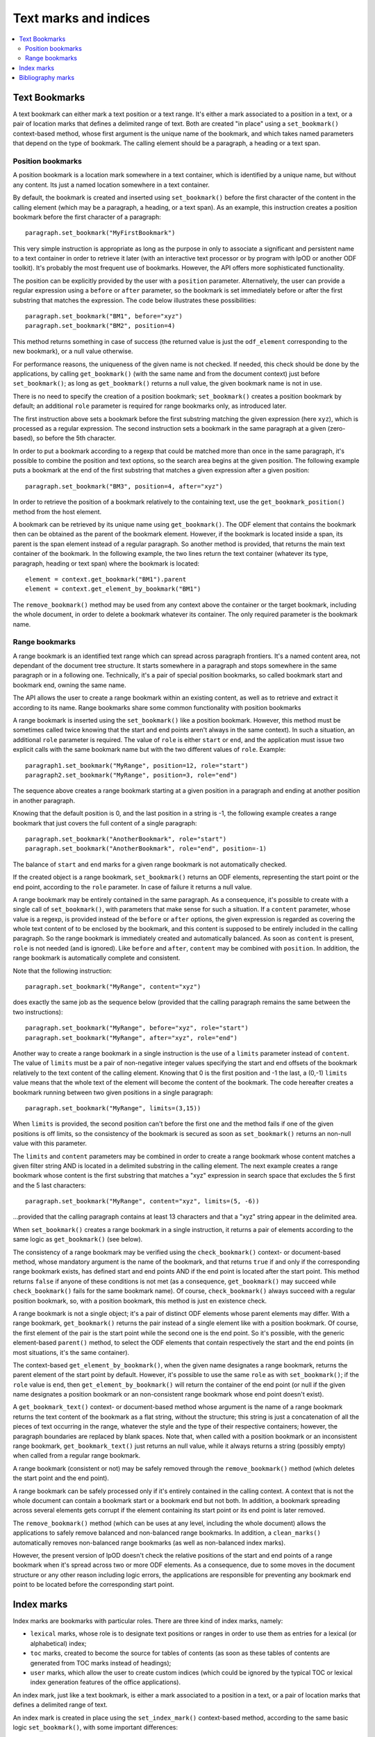 .. Copyright (c) 2009 Ars Aperta, Itaapy, Pierlis, Talend.

   Authors: Hervé Cauwelier <herve@itaapy.com>
            Jean-Marie Gouarné <jean-marie.gouarne@arsaperta.com>
            Luis Belmar-Letelier <luis@itaapy.com>

   This file is part of Lpod (see: http://lpod-project.org).
   Lpod is free software; you can redistribute it and/or modify it under
   the terms of either:

   a) the GNU General Public License as published by the Free Software
      Foundation, either version 3 of the License, or (at your option)
      any later version.
      Lpod is distributed in the hope that it will be useful,
      but WITHOUT ANY WARRANTY; without even the implied warranty of
      MERCHANTABILITY or FITNESS FOR A PARTICULAR PURPOSE.  See the
      GNU General Public License for more details.
      You should have received a copy of the GNU General Public License
      along with Lpod.  If not, see <http://www.gnu.org/licenses/>.

   b) the Apache License, Version 2.0 (the "License");
      you may not use this file except in compliance with the License.
      You may obtain a copy of the License at
      http://www.apache.org/licenses/LICENSE-2.0


Text marks and indices
======================

.. contents::
   :local:

Text Bookmarks
--------------

A text bookmark can either mark a text position or a text range. It's either a
mark associated to a position in a text, or a pair of location marks that
defines a delimited range of text. Both are created "in place" using a
``set_bookmark()`` context-based method, whose first argument is the unique name
of the bookmark, and which takes named parameters that depend on the type of
bookmark. The calling element should be a paragraph, a heading or a text span.

Position bookmarks
~~~~~~~~~~~~~~~~~~

A position bookmark is a location mark somewhere in a text container, which is
identified by a unique name, but without any content. Its just a named location
somewhere in a text container.

By default, the bookmark is created and inserted using ``set_bookmark()``
before the first character of the content in the calling element (which may be a
paragraph, a heading, or a text span). As an example, this instruction creates
a position bookmark before the first character of a paragraph::

  paragraph.set_bookmark("MyFirstBookmark")

This very simple instruction is appropriate as long as the purpose in only to
associate a significant and persistent name to a text container in order to
retrieve it later (with an interactive text processor or by program with lpOD or
another ODF toolkit). It's probably the most frequent use of bookmarks. However,
the API offers more sophisticated functionality.

The position can be explicitly provided by the user with a ``position``
parameter. Alternatively, the user can provide a regular expression using a
``before`` or ``after`` parameter, so the bookmark is set immediately before or
after the first substring that matches the expression. The code below
illustrates these possibilities::

  paragraph.set_bookmark("BM1", before="xyz")
  paragraph.set_bookmark("BM2", position=4)

This method returns something in case of success (the returned value is just
the ``odf_element`` corresponding to the new bookmark), or a null value
otherwise.

For performance reasons, the uniqueness of the given name is not checked. If
needed, this check should be done by the applications, by calling
``get_bookmark()`` (with the same name and from the document context) just
before ``set_bookmark()``; as long as ``get_bookmark()`` returns a null value,
the given bookmark name is not in use.

There is no need to specify the creation of a position bookmark;
``set_bookmark()`` creates a position bookmark by default; an additional
``role`` parameter is required for range bookmarks only, as introduced later.

The first instruction above sets a bookmark before the first substring matching
the given expression (here ``xyz``), which is processed as a regular expression. The second instruction sets a bookmark in the same paragraph at a given (zero-based), so before the 5th character.

In order to put a bookmark according to a regexp that could be matched more than
once in the same paragraph, it's possible to combine the position and text
options, so the search area begins at the given position. The following example
puts a bookmark at the end of the first substring that matches a given
expression after a given position::

  paragraph.set_bookmark("BM3", position=4, after="xyz")

In order to retrieve the position of a bookmark relatively to the containing
text, use the ``get_bookmark_position()`` method from the host element.

A bookmark can be retrieved by its unique name using ``get_bookmark()``.
The ODF element that contains the bookmark then can be obtained as the parent of
the bookmark element. However, if the bookmark is located inside a span, its
parent is the span element instead of a regular paragraph. So another method is
provided, that returns the main text container of the bookmark. In the following
example, the two lines return the text container (whatever its type, paragraph,
heading or text span) where the bookmark is located::

  element = context.get_bookmark("BM1").parent
  element = context.get_element_by_bookmark("BM1")

The ``remove_bookmark()`` method may be used from any context above the
container or the target bookmark, including the whole document, in order to
delete a bookmark whatever its container. The only required parameter is the
bookmark name.

Range bookmarks
~~~~~~~~~~~~~~~~

A range bookmark is an identified text range which can spread across paragraph
frontiers. It's a named content area, not dependant of the document tree
structure. It starts somewhere in a paragraph and stops somewhere in the same
paragraph or in a following one. Technically, it's a pair of special position
bookmarks, so called bookmark start and bookmark end, owning the same name.

The API allows the user to create a range bookmark within an existing content,
as well as to retrieve and extract it according to its name. Range bookmarks
share some common functionality with position bookmarks

A range bookmark is inserted using the ``set_bookmark()`` like a position
bookmark. However, this method must be sometimes called twice knowing that the
start and end points aren't always in the same context). In such a situation,
an additional ``role`` parameter is required. The value of ``role`` is either
``start`` or ``end``, and the application must issue two explicit calls with the
same bookmark name but with the two different values of ``role``. Example::

  paragraph1.set_bookmark("MyRange", position=12, role="start")
  paragraph2.set_bookmark("MyRange", position=3, role="end")

The sequence above creates a range bookmark starting at a given position in a
paragraph and ending at another position in another paragraph.

Knowing that the default position is 0, and the last position in a string is -1,
the following example creates a range bookmark that just covers the full content
of a single paragraph::

  paragraph.set_bookmark("AnotherBookmark", role="start")
  paragraph.set_bookmark("AnotherBookmark", role="end", position=-1)

The balance of ``start`` and ``end`` marks for a given range bookmark is not
automatically checked.

If the created object is a range bookmark, ``set_bookmark()`` returns an ODF
elements, representing the start point or the end point, according to the
``role`` parameter. In case of failure it returns a null value.

A range bookmark may be entirely contained in the same paragraph. As a
consequence, it's possible to create with a single call of ``set_bookmark()``,
with parameters that make sense for such a situation. If a ``content``
parameter, whose value is a regexp, is provided instead of the ``before`` or
``after`` options, the given expression is regarded as covering the whole text
content of to be enclosed by the bookmark, and this content is supposed to be
entirely included in the calling paragraph. So the range bookmark is immediately
created and automatically balanced. As soon as ``content`` is present, ``role``
is not needed (and is ignored). Like ``before`` and ``after``, ``content`` may
be combined with ``position``. In addition, the range bookmark is automatically
complete and consistent.

Note that the following instruction::

  paragraph.set_bookmark("MyRange", content="xyz")

does exactly the same job as the sequence below (provided that the calling
paragraph remains the same between the two instructions)::

  paragraph.set_bookmark("MyRange", before="xyz", role="start")
  paragraph.set_bookmark("MyRange", after="xyz", role="end")

Another way to create a range bookmark in a single instruction is the use of
a ``limits`` parameter instead of ``content``. The value of ``limits`` must be
a pair of non-negative integer values specifying the start and end offsets
of the bookmark relatively to the text content of the calling element. Knowing
that 0 is the first position and -1 the last, a (0,-1) ``limits`` value means
that the whole text of the element will become the content of the bookmark. The
code hereafter creates a bookmark running between two given positions in a
single paragraph::

  paragraph.set_bookmark("MyRange", limits=(3,15))

When ``limits`` is provided, the second position can't before the first one and
the method fails if one of the given positions is off limits, so the consistency
of the bookmark is secured as soon as ``set_bookmark()`` returns an non-null
value with this parameter.

The ``limits`` and ``content`` parameters may be combined in order to create a
range bookmark whose content matches a given filter string AND is located
in a delimited substring in the calling element. The next example creates a
range bookmark whose content is the first substring that matches a "xyz"
expression in search space that excludes the 5 first and the 5 last characters::

  paragraph.set_bookmark("MyRange", content="xyz", limits=(5, -6))

...provided that the calling paragraph contains at least 13 characters and that
a "xyz" string appear in the delimited area.

When ``set_bookmark()`` creates a range bookmark in a single instruction, it
returns a pair of elements according to the same logic as ``get_bookmark()``
(see below).

The consistency of a range bookmark may be verified using the
``check_bookmark()`` context- or document-based method, whose mandatory argument
is the name of the bookmark, and that returns ``true`` if and only if the
corresponding range bookmark exists, has defined start and end points AND if the
end point is located after the start point. This method returns ``false``
if anyone of these conditions is not met (as a consequence, ``get_bookmark()``
may succeed while ``check_bookmark()`` fails for the same bookmark name). Of
course, ``check_bookmark()`` always succeed with a regular position bookmark,
so, with a position bookmark, this method is just en existence check.

A range bookmark is not a single object; it's a pair of distinct ODF elements
whose parent elements may differ. With a range bookmark, ``get_bookmark()``
returns the pair instead of a single element like with a position bookmark.
Of course, the first element of the pair is the start point while the second
one is the end point. So it's possible, with the generic element-based
``parent()`` method, to select the ODF elements that contain respectively the
start and the end points (in most situations, it's the same container).

The context-based ``get_element_by_bookmark()``, when the given name designates
a range bookmark, returns the parent element of the start point by default.
However, it's possible to use the same ``role`` as with ``set_bookmark()``; if
the ``role`` value is ``end``, then ``get_element_by_bookmark()`` will return
the container of the end point (or null if the given name designates a position
bookmark or an non-consistent range bookmark whose end point doesn't exist).

A ``get_bookmark_text()`` context- or document-based method whose argument is
the name of a range bookmark returns the text content of the bookmark as a flat
string, without the structure; this string is just a concatenation of all the
pieces of text occurring in the range, whatever the style and the type of their
respective containers; however, the paragraph boundaries are replaced by blank
spaces. Note that, when called with a position bookmark or an inconsistent
range bookmark, ``get_bookmark_text()`` just returns an null value, while it
always returns a string (possibly empty) when called from a regular range
bookmark.

A range bookmark (consistent or not) may be safely removed through the
``remove_bookmark()`` method (which deletes the start point and the end point).

A range bookmark can be safely processed only if it's entirely contained in the
calling context. A context that is not the whole document can contain a bookmark
start or a bookmark end but not both.  In addition, a bookmark spreading across
several elements gets corrupt if the element containing its start point or its
end point is later removed.

The ``remove_bookmark()`` method (which can be uses at any level, including the
whole document) allows the applications to safely remove balanced and
non-balanced range bookmarks. In addition, a ``clean_marks()`` automatically
removes non-balanced range bookmarks (as well as non-balanced index marks).

However, the present version of lpOD doesn't check the relative positions of
the start and end points of a range bookmark when it's spread across two or
more ODF elements. As a consequence, due to some moves in the document structure
or any other reason including logic errors, the applications are responsible for
preventing any bookmark end point to be located before the corresponding start
point.

Index marks
-----------

Index marks are bookmarks with particular roles. There are three kind of index
marks, namely:

- ``lexical`` marks, whose role is to designate text positions or ranges in
  order to use them as entries for a lexical (or alphabetical) index;
- ``toc`` marks, created to become the source for tables of contents (as soon
  as these tables of contents are generated from TOC marks instead of headings);
- ``user`` marks, which allow the user to create custom indices (which could be
  ignored by the typical TOC or lexical index generation features of the
  office applications).

An index mark, just like a text bookmark, is either a mark associated to a
position in a text, or a pair of location marks that defines a delimited range
of text.

An index mark is created in place using the ``set_index_mark()`` context-based
method, according to the same basic logic ``set_bookmark()``, with some
important differences:

- because an index mark is not a named object, the first argument of
  ``set_index_mark()`` is not really a name, like a bookmark name; this
  argument (which remains mandatory) is either a technical identifier, or
  a significant text, according to the kind of index mark;

- for a position index mark (which, by definition, has no text content), the
  first argument is a text string that is displayed in the associated index
  (when this index is generated);

- for a range index mark (which, by definition, has a text content), the first
  argument is only a meaningless but unique key that is internally used in order
  to associate the two ODF elements that represent the start point and the end
  point of the range; this key should not be displayed by a typical interactive
  text processor, and is not reliable as a persistent identifier knowing that
  an ODF-compliant application could silently change it as soon as the document
  is edited;

- an additional ``type`` option whose possible values are ``lexical``, ``toc``,
  and ``user`` specifies the functional type; the default is ``lexical``;

- when the ``user`` type is selected, an additional ``index name`` parameter is
  required; its value is the name of the user-defined index that will (or could)
  be associated to the current index entry; this name could be regarded as the
  arbitrary name of an arbitrary collection of text marks;

- if the ``index name`` argument is provided, the mandatory value of ``type``
  is ``user``; as a consequence, if ``index name`` is set, the default ``type``
  becomes ``user`` and the ``type`` parameter is not required;

- according to the ODF 1.1 specification, the range of an index mark can't
  spread across paragraph boundaries, i.e. the start en end points must be
  contained in the same paragraph; as a consequence, a range index mark may
  (and should) be always created using a single ``set_index_mark()``;

- like ``set_bookmark()``, ``set_index_mark()`` returns a pair of ODF elements
  when it creates a range index mark; if the application needs to set particular
  properties (using the ``set_attribute()`` generic method or otherwise) to the
  index mark, the first element of the pair (i.e. the start point element) must
  be used.

The example hereafter successively creates, in the same paragraph, a range TOC
mark, two range index marks associated to the same user-defined index, and a
lexical position index mark at the default position (i.e. before the first
character of the paragraph)::

  paragraph.set_index_mark("id1", type="toc", range=(3,5))
  paragraph.set_index_mark("id2", index_name="OpenStandards", content="XML")
  paragraph.set_index_mark("id3", index_name="OpenStandards", content="ODF")
  paragraph.set_index_mark("Go There" type="lexical")

Not that the last instruction (unlike the preceding ones) uses a possibly
meaningful text as the first argument instead of an arbitrary technical
identifier. Because this instruction creates a lexical index entry, the given
text will appear in the document as a reference to the paragraph as soon as a
standard lexical index is generated (by the current program or later by an
end-user office software).

According to the ODF 1.1 specification, the start and end points of an index
entry must belong to the same paragraph. This additional constraint is not
automatically checked by ``set_index_mark()``; however it may be explicitly
checked (as other constraints) with the ``check_index_mark()`` method, called in
the same way as ``check_bookmark()``, with the identifier used to create the
mark.

In addition, there is a ``get_index_marks()`` context-based method that allows
the applications to retrieve a list of index entries present in a document or in
a more restricted context. This method needs a ``type`` parameter, whose
possible values are the same as with ``set_index_mark()``, in order to select
the kind of index entries; the ``lexical`` type is the default. If the ``user``
type is selected, the name of the user-defined index must be provided too,
through a ``index name`` parameter. However, if ``index name`` is provided,
the ``user`` type is automatically selected and the ``type`` parameter is not
required.

The following example successively produces three lists of index marks, the
first one containing the entries for a table of contents, the second one the
entries of a standard lexical index, and the third one the entries dedicated
to an arbitrary user-defined index::

  toc = document.get_index_marks(type="toc")
  alphabetical_index = document.get_index_marks()
  foo_index = document.get_index_marks(index_name="foo")

The API provides a document- or context-based ``remove_index_marks()`` method
that, in a single instruction, removes all the index marks of a given kind,
that is the ``lexical`` category by default. It's possible to selectively remove
the entries associated to a given custom index, with a ``index name`` parameter,
or all the entries corresponding to a given type, using the ``type`` argument.
On the other hand, due to the lack of persistent and reliable unique names,
there is no level 1 method to selectively remove an individual index entry
according to its identifier (of course, a lot of workarounds are available for
ODF-aware progammers with the XPath-based level 0 methods).

Bibliography marks
------------------

A bibliography mark is a particular index mark. It may be used in order to
store anywhere in a text a data structure which contains multiple attributes but
whose only one particular attribute, so-called the "identifier" is visible at
the place of the mark. All the other attributes, or some of them, may appear in
a bibliography index, when such an index is generated (according to index
format).

A bibliography mark is created using the ``set_bibliography_mark()`` method from
a paragraph, a heading or a text span element. Its placement is controlled with
the same arguments as a position bookmark, i.e. ``position``, ``before`` or
``after`` (look at the Text Bookmarks section for details). Without explicit
placement parameters, the bibliography mark is inserted at the beginning of the
calling container.

Unlike ``set_bookmark()``, ``set_bibliography_mark()`` doesn't require a name as
its first argument, but it requires a named ``type`` parameter whose value
is one of the publication types listed in the §7.1.4 of the ODF 1.1
specification (examples: ``article``, ``book``, ``conference``, ``techreport``,
``masterthesis``, ``email``, ``manual``, ``www``, etc). This predefined set of
types is questionable, knowing that, for example, the standard doesn't tell us
if the right type is ``www`` or ``manual`` for, say, a manual that is published
through the web, but the user is responsible for the choice.

Beside the ``type`` parameter, a ``identifier`` parameter (that is not a real
identifier in spite of its name) is supported. This so-called ``identifier``,
unlike a real identifier, is a label that will be displayed in the document at
the position of the bibliography entry by a typical ODF compliant viewer or
editor and that will provide the end-user with a visible link between the
bibliography mark in the document body and a bibliography index later generated
elsewhere. Nothing in the ODF 1.1 specification prevents the applications from
creating the same bibliography mark repeatedly, and from inserting different
bibliography marks with the same ``identifier``.

The full set of supported parameters correspond to the list of possible
attributes of the bibliography mark element, defined in the §7.1.4 of the
ODF 1.1 specification. All them are ``text:`` attributes, but
``set_bibliography_mark()`` allows the use of named parameters without the
``text:`` prefix (examples: ``author``, ``title``, ``editor``, ``year``,
``isbn``, ``url``, etc). The instruction below inserts in a paragraph,
immediately after the first occurrence of the "lpOD documentation" substring, a
bibliography entry that represents the lpOD documentation, and whose visible
label at the insertion point could be something like "[lpOD2009]" in a typical
document viewer::

  paragraph.set_bibliography_mark(
    identifier="lpOD2009",
    type="manual",
    after="lpOD",
    year="2009",
    month="december",
    url="http://docs.lpod-project.org",
    editor="The lpOD Team"
    )

``set_bibliography_mark()`` returns an ODF element whose any property may be
set or changed later through the element-based ``set_attribute()`` method.

Knowing that there is no persistent unique name for this class of objects, there
is a context-based ``get_bibliography_marks()`` method that returns the list of
all the the bibliography marks. If this method is called with a string argument
(which may be a regexp), the search is restricted to the entries whose so-called
``identifier`` property is defined and matches this argument. Each element of
the returned list (if any) may be then checked or updated using the generic
``get_attribute()``, ``get_attributes()``, ``set_attribute()`` and
``set_attributes()`` methods.

